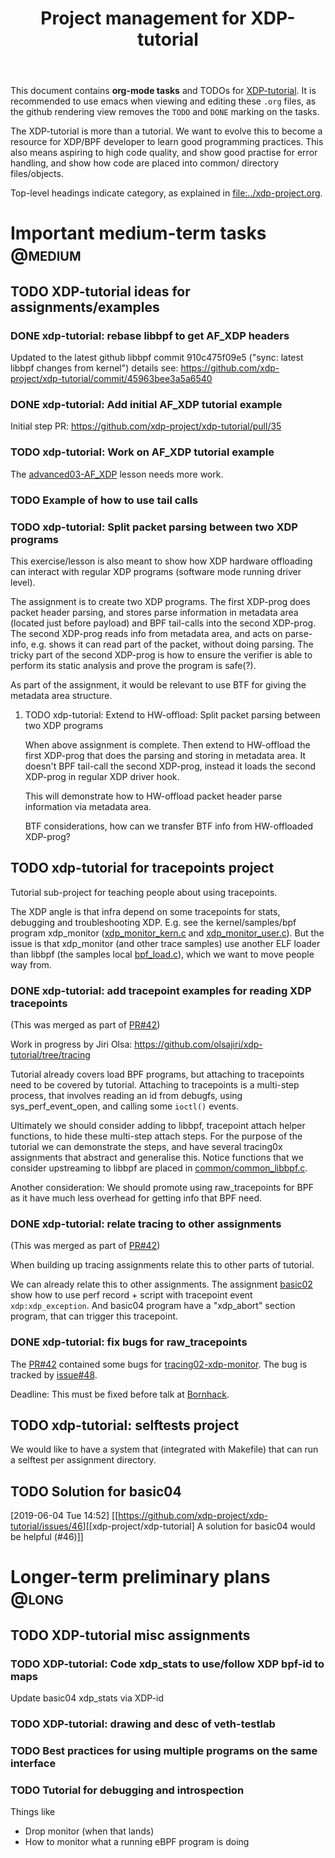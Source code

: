 # -*- fill-column: 76; -*-
#+TITLE: Project management for XDP-tutorial
#+OPTIONS: ^:nil

This document contains *org-mode tasks* and TODOs for [[https://github.com/xdp-project/xdp-tutorial/][XDP-tutorial]].
It is recommended to use emacs when viewing and editing these =.org= files,
as the github rendering view removes the =TODO= and =DONE= marking on the
tasks.

The XDP-tutorial is more than a tutorial. We want to evolve this to become a
resource for XDP/BPF developer to learn good programming practices. This
also means aspiring to high code quality, and show good practise for error
handling, and show how code are placed into common/ directory files/objects.

Top-level headings indicate category, as explained in [[file:../xdp-project.org]].


* Important medium-term tasks                                       :@medium:

** TODO XDP-tutorial ideas for assignments/examples

*** DONE xdp-tutorial: rebase libbpf to get AF_XDP headers
CLOSED: [2019-05-15 Wed 12:06]
:LOGBOOK:
- State "DONE"       from "NEXT"       [2019-05-15 Wed 12:06]
:END:
Updated to the latest github libbpf commit 910c475f09e5 ("sync: latest
libbpf changes from kernel") details see:
https://github.com/xdp-project/xdp-tutorial/commit/45963bee3a5a6540

*** DONE xdp-tutorial: Add initial AF_XDP tutorial example
CLOSED: [2019-05-15 Wed 12:14]
:LOGBOOK:
- State "DONE"       from "TODO"       [2019-05-15 Wed 12:14]
:END:
Initial step PR: https://github.com/xdp-project/xdp-tutorial/pull/35

*** TODO xdp-tutorial: Work on AF_XDP tutorial example
The [[https://github.com/xdp-project/xdp-tutorial/tree/master/advanced03-AF_XDP][advanced03-AF_XDP]] lesson needs more work.

*** TODO Example of how to use tail calls

*** TODO xdp-tutorial: Split packet parsing between two XDP programs

This exercise/lesson is also meant to show how XDP hardware offloading can
interact with regular XDP programs (software mode running driver level).

The assignment is to create two XDP programs. The first XDP-prog does packet
header parsing, and stores parse information in metadata area (located just
before payload) and BPF tail-calls into the second XDP-prog. The second
XDP-prog reads info from metadata area, and acts on parse-info, e.g. shows
it can read part of the packet, without doing parsing. The tricky part of
the second XDP-prog is how to ensure the verifier is able to perform its
static analysis and prove the program is safe(?).

As part of the assignment, it would be relevant to use BTF for giving the
metadata area structure.

**** TODO xdp-tutorial: Extend to HW-offload: Split packet parsing between two XDP programs

When above assignment is complete. Then extend to HW-offload the first
XDP-prog that does the parsing and storing in metadata area. It doesn't BPF
tail-call the second XDP-prog, instead it loads the second XDP-prog in
regular XDP driver hook.

This will demonstrate how to HW-offload packet header parse information via
metadata area.

BTF considerations, how can we transfer BTF info from HW-offloaded XDP-prog?

** TODO xdp-tutorial for tracepoints project

Tutorial sub-project for teaching people about using tracepoints.

The XDP angle is that infra depend on some tracepoints for stats, debugging
and troubleshooting XDP. E.g. see the kernel/samples/bpf program xdp_monitor
([[https://github.com/torvalds/linux/blob/master/samples/bpf/xdp_monitor_kern.c][xdp_monitor_kern.c]] and [[https://github.com/torvalds/linux/blob/master/samples/bpf/xdp_monitor_user.c][xdp_monitor_user.c]]). But the issue is that
xdp_monitor (and other trace samples) use another ELF loader than libbpf
(the samples local [[https://github.com/torvalds/linux/blob/master/samples/bpf/bpf_load.c][bpf_load.c]]), which we want to move people way from.

*** DONE xdp-tutorial: add tracepoint examples for reading XDP tracepoints
CLOSED: [2019-07-31 Wed 16:11]
:LOGBOOK:
- State "DONE"       from "NEXT"       [2019-07-31 Wed 16:11]
:END:
(This was merged as part of [[https://github.com/xdp-project/xdp-tutorial/pull/42][PR#42]])

Work in progress by Jiri Olsa:
https://github.com/olsajiri/xdp-tutorial/tree/tracing

Tutorial already covers load BPF programs, but attaching to tracepoints need
to be covered by tutorial. Attaching to tracepoints is a multi-step process,
that involves reading an id from debugfs, using sys_perf_event_open, and
calling some =ioctl()= events.

Ultimately we should consider adding to libbpf, tracepoint attach helper
functions, to hide these multi-step attach steps. For the purpose of the
tutorial we can demonstrate the steps, and have several tracing0x
assignments that abstract and generalise this.  Notice functions that we
consider upstreaming to libbpf are placed in [[https://github.com/xdp-project/xdp-tutorial/blob/master/common/common_libbpf.c][common/common_libbpf.c]].

Another consideration: We should promote using raw_tracepoints for BPF as it
have much less overhead for getting info that BPF need.

*** DONE xdp-tutorial: relate tracing to other assignments
CLOSED: [2019-07-31 Wed 16:16]
:LOGBOOK:
- State "DONE"       from "TODO"       [2019-07-31 Wed 16:16]
:END:
(This was merged as part of [[https://github.com/xdp-project/xdp-tutorial/pull/42][PR#42]])

When building up tracing assignments relate this to other parts of tutorial.

We can already relate this to other assignments. The assignment [[https://github.com/xdp-project/xdp-tutorial/tree/master/basic02-prog-by-name#assignment-2-add-xdp_abort-program][basic02]] show
how to use perf record + script with tracepoint event =xdp:xdp_exception=.
And basic04 program have a "xdp_abort" section program, that can trigger
this tracepoint.

*** DONE xdp-tutorial: fix bugs for raw_tracepoints
CLOSED: [2019-08-09 Fri 20:48]
:LOGBOOK:
- State "DONE"       from "NEXT"       [2019-08-09 Fri 20:48]
:END:

The [[https://github.com/xdp-project/xdp-tutorial/pull/42][PR#42]] contained some bugs for [[https://github.com/xdp-project/xdp-tutorial/tree/master/tracing02-xdp-monitor][tracing02-xdp-monitor]].
The bug is tracked by [[https://github.com/xdp-project/xdp-tutorial/issues/48][issue#48]].

Deadline: This must be fixed before talk at [[https://bornhack.dk/bornhack-2019/program/#/event/xdp-hands-on-tutorial][Bornhack]].

** TODO xdp-tutorial: selftests project

We would like to have a system that (integrated with Makefile) that can run
a selftest per assignment directory.


** TODO Solution for basic04
[2019-06-04 Tue 14:52]
[[https://github.com/xdp-project/xdp-tutorial/issues/46][[xdp-project/xdp-tutorial] A solution for basic04 would be helpful (#46)]]
* Longer-term preliminary plans                                       :@long:
** TODO XDP-tutorial misc assignments

*** TODO XDP-tutorial: Code xdp_stats to use/follow XDP bpf-id to maps

Update basic04 xdp_stats via XDP-id

*** TODO XDP-tutorial: drawing and desc of veth-testlab
*** TODO Best practices for using multiple programs on the same interface

*** TODO Tutorial for debugging and introspection

Things like

- Drop monitor (when that lands)
- How to monitor what a running eBPF program is doing

